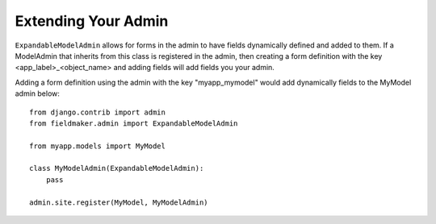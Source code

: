 Extending Your Admin
====================

``ExpandableModelAdmin`` allows for forms in the admin to have fields dynamically defined and added to them. 
If a ModelAdmin that inherits from this class is registered in the admin, then creating a form definition with the key <app_label>_<object_name> and adding fields will add fields you your admin.

Adding a form definition using the admin with the key "myapp_mymodel" would add dynamically fields to the MyModel admin below::

    from django.contrib import admin
    from fieldmaker.admin import ExpandableModelAdmin
    
    from myapp.models import MyModel
    
    class MyModelAdmin(ExpandableModelAdmin):
        pass
    
    admin.site.register(MyModel, MyModelAdmin)

